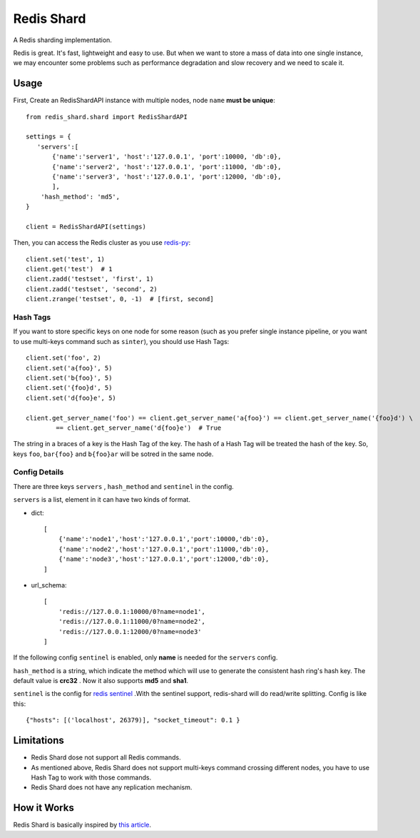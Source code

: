 Redis Shard
###########

A Redis sharding implementation.

.. image:: https://travis-ci.org/zhihu/redis-shard.svg?branch=master
   :target: https://travis-ci.org/zhihu/redis-shard
   :alt: Build Status

Redis is great. It's fast, lightweight and easy to use. But when we want to store
a mass of data into one single instance, we may encounter some problems such as performance
degradation and slow recovery and we need to scale it.

Usage
=====

First, Create an RedisShardAPI instance with multiple nodes, node ``name`` **must be unique**::

    from redis_shard.shard import RedisShardAPI

    settings = {
       'servers':[
           {'name':'server1', 'host':'127.0.0.1', 'port':10000, 'db':0},
           {'name':'server2', 'host':'127.0.0.1', 'port':11000, 'db':0},
           {'name':'server3', 'host':'127.0.0.1', 'port':12000, 'db':0},
           ],
        'hash_method': 'md5',
    }
    
    client = RedisShardAPI(settings)

Then, you can access the Redis cluster as you use `redis-py <https://github.com/andymccurdy/redis-py>`_::

    client.set('test', 1)
    client.get('test')  # 1
    client.zadd('testset', 'first', 1)
    client.zadd('testset', 'second', 2)
    client.zrange('testset', 0, -1)  # [first, second]


Hash Tags
---------

If you want to store specific keys on one node for some reason (such as you prefer single instance pipeline, or
you want to use multi-keys command such as ``sinter``), you should use Hash Tags::

    client.set('foo', 2)
    client.set('a{foo}', 5)
    client.set('b{foo}', 5)
    client.set('{foo}d', 5)
    client.set('d{foo}e', 5)

    client.get_server_name('foo') == client.get_server_name('a{foo}') == client.get_server_name('{foo}d') \
            == client.get_server_name('d{foo}e')  # True

The string in a braces of a key is the Hash Tag of the key. The hash of a Hash Tag will be treated the hash of the key.
So, keys ``foo``, ``bar{foo}`` and ``b{foo}ar`` will be sotred in the same node.


Config Details
----------------
There are three keys ``servers`` , ``hash_method`` and ``sentinel`` in the config.

``servers`` is a list, element in it can have two kinds of format.

- dict::

    [
        {'name':'node1','host':'127.0.0.1','port':10000,'db':0},
        {'name':'node2','host':'127.0.0.1','port':11000,'db':0},
        {'name':'node3','host':'127.0.0.1','port':12000,'db':0},
    ]

- url_schema::

    [
        'redis://127.0.0.1:10000/0?name=node1',
        'redis://127.0.0.1:11000/0?name=node2',
        'redis://127.0.0.1:12000/0?name=node3'
    ]

If the following config ``sentinel`` is enabled, only **name** is needed for the ``servers`` config.   

``hash_method`` is a string, which indicate the method which will use to generate the consistent hash ring's hash key.
The default value is **crc32** . Now it also supports **md5** and **sha1**.


``sentinel`` is the config for `redis sentinel <http://redis.io/topics/sentinel>`_ .With the sentinel support, redis-shard
will do read/write splitting. Config is like this::

  {"hosts": [('localhost', 26379)], "socket_timeout": 0.1 }



Limitations
===========

* Redis Shard dose not support all Redis commands.
* As mentioned above, Redis Shard does not support multi-keys command crossing different nodes,
  you have to use Hash Tag to work with those commands.
* Redis Shard does not have any replication mechanism.


How it Works
============

Redis Shard is basically inspired by `this article <http://oldblog.antirez.com/post/redis-presharding.html>`_.
